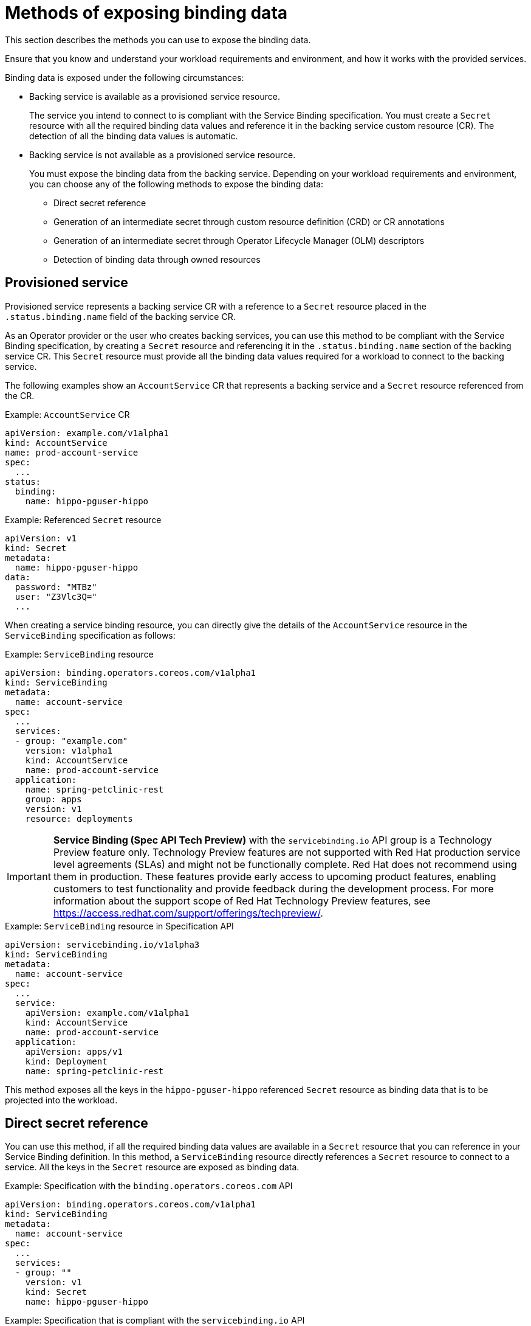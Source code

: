 [id="sbo-methods-of-exposing-binding-data_{context}"]
= Methods of exposing binding data

This section describes the methods you can use to expose the binding data.

Ensure that you know and understand your workload requirements and environment, and how it works with the provided services.

Binding data is exposed under the following circumstances:

* Backing service is available as a provisioned service resource.
+
The service you intend to connect to is compliant with the Service Binding specification. You must create a `Secret` resource with all the required binding data values and reference it in the backing service custom resource (CR). The detection of all the binding data values is automatic.

* Backing service is not available as a provisioned service resource.
+
You must expose the binding data from the backing service. Depending on your workload requirements and environment, you can choose any of the following methods to expose the binding data:
+
** Direct secret reference
** Generation of an intermediate secret through custom resource definition (CRD) or CR annotations
** Generation of an intermediate secret through Operator Lifecycle Manager (OLM) descriptors
** Detection of binding data through owned resources

== Provisioned service
Provisioned service represents a backing service CR with a reference to a `Secret` resource placed in the `.status.binding.name` field of the backing service CR.

As an Operator provider or the user who creates backing services, you can use this method to be compliant with the Service Binding specification, by creating a `Secret` resource and referencing it in the `.status.binding.name` section of the backing service CR. This `Secret` resource must provide all the binding data values required for a workload to connect to the backing service.

The following examples show an `AccountService` CR that represents a backing service and a `Secret` resource referenced from the CR.

.Example: `AccountService` CR
[source,yaml]
----
apiVersion: example.com/v1alpha1
kind: AccountService
name: prod-account-service
spec:
  ...
status:
  binding:
    name: hippo-pguser-hippo
----

.Example: Referenced `Secret` resource
[source,yaml]
----
apiVersion: v1
kind: Secret
metadata:
  name: hippo-pguser-hippo
data:
  password: "MTBz"
  user: "Z3Vlc3Q="
  ...
----

When creating a service binding resource, you can directly give the details of the `AccountService` resource in the `ServiceBinding` specification as follows:

.Example: `ServiceBinding` resource
[source,yaml]
----
apiVersion: binding.operators.coreos.com/v1alpha1
kind: ServiceBinding
metadata:
  name: account-service
spec:
  ...
  services:
  - group: "example.com"
    version: v1alpha1
    kind: AccountService
    name: prod-account-service
  application:
    name: spring-petclinic-rest
    group: apps
    version: v1
    resource: deployments
----

[IMPORTANT]
====
*Service Binding (Spec API Tech Preview)* with the `servicebinding.io` API group is a Technology Preview feature only. Technology Preview features are not supported with Red Hat production service level agreements (SLAs) and might not be functionally complete. Red Hat does not recommend using them in production. These features provide early access to upcoming product features, enabling customers to test functionality and provide feedback during the development process.
For more information about the support scope of Red Hat Technology Preview features, see https://access.redhat.com/support/offerings/techpreview/.
====

.Example: `ServiceBinding` resource in Specification API
[source,yaml]
----
apiVersion: servicebinding.io/v1alpha3
kind: ServiceBinding
metadata:
  name: account-service
spec:
  ...
  service:
    apiVersion: example.com/v1alpha1
    kind: AccountService
    name: prod-account-service
  application:
    apiVersion: apps/v1
    kind: Deployment
    name: spring-petclinic-rest
----

This method exposes all the keys in the `hippo-pguser-hippo` referenced `Secret` resource as binding data that is to be projected into the workload.


== Direct secret reference
You can use this method, if all the required binding data values are available in a `Secret` resource that you can reference in your Service Binding definition. In this method, a `ServiceBinding` resource directly references a `Secret` resource to connect to a service. All the keys in the `Secret` resource are exposed as binding data.

.Example: Specification with the `binding.operators.coreos.com` API
[source,yaml]
----
apiVersion: binding.operators.coreos.com/v1alpha1
kind: ServiceBinding
metadata:
  name: account-service
spec:
  ...
  services:
  - group: ""
    version: v1
    kind: Secret
    name: hippo-pguser-hippo
----

.Example: Specification that is compliant with the `servicebinding.io` API
[source,yaml]
----
apiVersion: servicebinding.io/v1alpha3
kind: ServiceBinding
metadata:
  name: account-service
spec:
  ...
  service:
    apiVersion: v1
    kind: Secret
    name: hippo-pguser-hippo
----

== Declaring binding data through CRD or CR annotations
You can use this method to annotate the resources of the backing service to expose the binding data with specific annotations. Adding annotations under the `metadata` section alters the CRs and CRDs of the backing services. {servicebinding-title} detects the annotations added to the CRs and CRDs and then creates a `Secret` resource with the values extracted based on the annotations.

The following examples show the annotations that are added under the `metadata` section and a referenced `ConfigMap` object from a resource:

.Example: Exposing binding data from a `Secret` object defined in the CR annotations
[source,yaml]
----
apiVersion: postgres-operator.crunchydata.com/v1beta1
kind: PostgresCluster
metadata:
  name: hippo
  namespace: my-postgresql
  annotations:
    service.binding: 'path={.metadata.name}-pguser-{.metadata.name},objectType=Secret'
    ...
----

The previous example places the name of the secret name in the `{.metadata.name}-pguser-{.metadata.name}` template that resolves to `hippo-pguser-hippo` eventually. The template can contain multiple JSONPath.

.Example: Referenced `Secret` object from a resource
[source,yaml]
----
apiVersion: v1
kind: Secret
metadata:
  name: hippo-pguser-hippo
data:
  password: "MTBz"
  user: "Z3Vlc3Q="
----

.Example: Exposing binding data from a `ConfigMap` object defined in the CR annotations
[source,yaml]
----
apiVersion: postgres-operator.crunchydata.com/v1beta1
kind: PostgresCluster
metadata:
  name: hippo
  namespace: my-postgresql
  annotations:
    service.binding: 'path={.metadata.name}-config,objectType=ConfigMap'
    ...
----

The previous example places the name of the config map in the `{.metadata.name}-config` template that resolves to `hippo-config` eventually. The template can contain multiple JSONPath.

.Example: Referenced `ConfigMap` object from a resource
[source,yaml]
----
apiVersion: v1
kind: ConfigMap
metadata:
  name: hippo-config
data:
  db_timeout: "10s"
  user: "hippo"
----


== Declaring binding data through OLM descriptors
You can use this method if your backing service is provided by an Operator. If your Operator is distributed as an OLM bundle, you can add OLM descriptors to describe the binding data that is to be exposed. The OLM descriptors are part of Cluster Service Version resources. The {servicebinding-title} detects the OLM descriptors and then creates a `Secret` resource with the values extracted based on the detected OLM descriptors.

You can expose the binding data by using the `specDescriptors` array and `statusDescriptors` array. The `specDescriptors` array specifies a path under the `.spec` section of a CR. The `statusDescriptors` array specifies a path under the `.status` section of a CR.

Following are the only two fields that are used for binding the data:

* `Path`: A dot-delimited path of the field on the object as described by the descriptor.
*  `X-Descriptors`: Defines the binding data.

The following examples show how to define an X-Descriptor depending on the resource to which you point the path:

.Example: X-Descriptor definition for exposing a secret
[source,yaml]
----
- path: data.dbConfiguration
  x-descriptors:
  - urn:alm:descriptor:io.kubernetes:Secret
  - service.binding
----

.Example: X-Descriptor definition for exposing a config map
[source,yaml]
----
- path: data.dbConfiguration
  x-descriptors:
  - urn:alm:descriptor:io.kubernetes:ConfigMap
  - service.binding
----

[NOTE]
====
* You must have a `service.binding` entry in the X-Descriptors to identify that it is a configuration for service binding.
* The absence of the `Secret` or `ConfigMap` specific X-Descriptors indicates that the descriptor is referencing the binding data value at the given path.
====

== Detection of binding data through owned resources
You can use this method if your backing service owns one or more Kubernetes resources such as route, service, config map, or secret that you can use to detect the binding data. In this method, the {servicebinding-title} detects the binding data from resources owned by the backing service CR.

The following examples show the `detectBindingResources` API option set to `true` in the `ServiceBinding` CR:

.Example
[source,yaml]
----
apiVersion: binding.operators.coreos.com/v1alpha1
kind: ServiceBinding
metadata:
  name: spring-petclinic-rest-detect-all
  namespace: my-postgresql
spec:
  detectBindingResources: true
  services:
    - group: postgres-operator.crunchydata.com
      version: v1beta1
      kind: PostgresCluster
      name: hippo
  application:
    name: spring-petclinic-rest
    group: apps
    version: v1
    resource: deployments
----

In the previous example, `PostgresCluster` custom service resource owns one or more Kubernetes resources such as route, service, config map, or secret.

The {servicebinding-title} automatically detects the binding data exposed on each of the owned resources.

